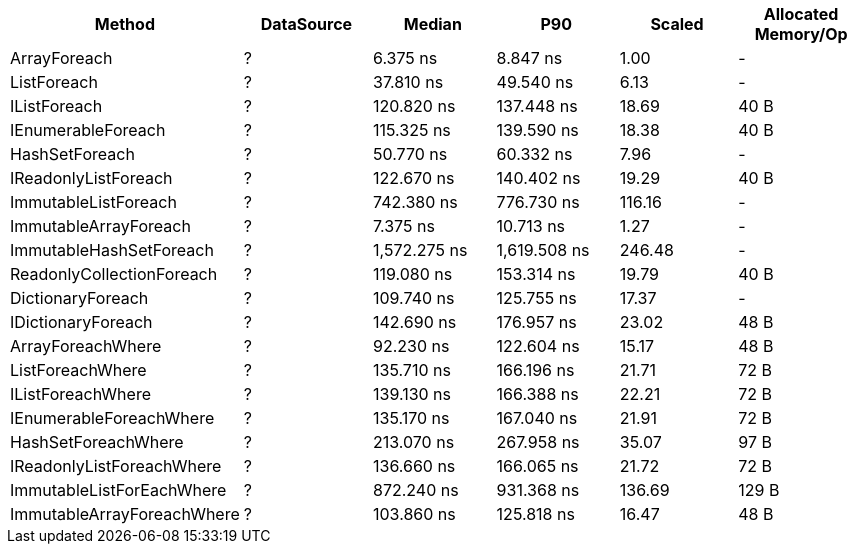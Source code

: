 [options="header"]
|===
|                      Method|  DataSource|        Median|           P90|  Scaled|  Allocated Memory/Op
|                ArrayForeach|           ?|      6.375 ns|      8.847 ns|    1.00|                    -
|                 ListForeach|           ?|     37.810 ns|     49.540 ns|    6.13|                    -
|                IListForeach|           ?|    120.820 ns|    137.448 ns|   18.69|                 40 B
|          IEnumerableForeach|           ?|    115.325 ns|    139.590 ns|   18.38|                 40 B
|              HashSetForeach|           ?|     50.770 ns|     60.332 ns|    7.96|                    -
|        IReadonlyListForeach|           ?|    122.670 ns|    140.402 ns|   19.29|                 40 B
|        ImmutableListForeach|           ?|    742.380 ns|    776.730 ns|  116.16|                    -
|       ImmutableArrayForeach|           ?|      7.375 ns|     10.713 ns|    1.27|                    -
|     ImmutableHashSetForeach|           ?|  1,572.275 ns|  1,619.508 ns|  246.48|                    -
|   ReadonlyCollectionForeach|           ?|    119.080 ns|    153.314 ns|   19.79|                 40 B
|           DictionaryForeach|           ?|    109.740 ns|    125.755 ns|   17.37|                    -
|          IDictionaryForeach|           ?|    142.690 ns|    176.957 ns|   23.02|                 48 B
|           ArrayForeachWhere|           ?|     92.230 ns|    122.604 ns|   15.17|                 48 B
|            ListForeachWhere|           ?|    135.710 ns|    166.196 ns|   21.71|                 72 B
|           IListForeachWhere|           ?|    139.130 ns|    166.388 ns|   22.21|                 72 B
|     IEnumerableForeachWhere|           ?|    135.170 ns|    167.040 ns|   21.91|                 72 B
|         HashSetForeachWhere|           ?|    213.070 ns|    267.958 ns|   35.07|                 97 B
|   IReadonlyListForeachWhere|           ?|    136.660 ns|    166.065 ns|   21.72|                 72 B
|   ImmutableListForEachWhere|           ?|    872.240 ns|    931.368 ns|  136.69|                129 B
|  ImmutableArrayForeachWhere|           ?|    103.860 ns|    125.818 ns|   16.47|                 48 B
|===
